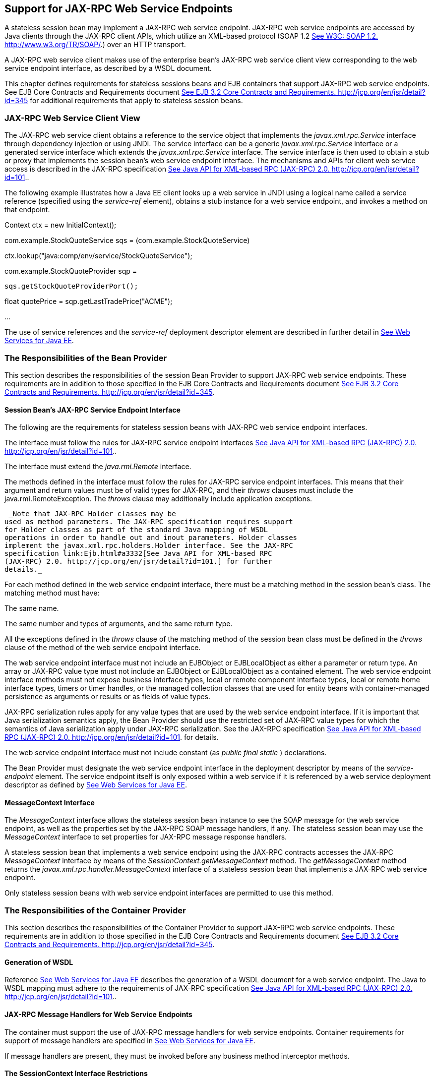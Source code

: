 [[a3139]]
== Support for JAX-RPC Web Service Endpoints

A stateless session bean may implement a
JAX-RPC web service endpoint. JAX-RPC web service endpoints are accessed
by Java clients through the JAX-RPC client APIs, which utilize an
XML-based protocol (SOAP 1.2 link:Ejb.html#a3338[See W3C: SOAP
1.2. http://www.w3.org/TR/SOAP/.]) over an HTTP transport.

A JAX-RPC web service client makes use of the
enterprise bean’s JAX-RPC web service client view corresponding to the
web service endpoint interface, as described by a WSDL document.

This chapter defines requirements for
stateless sessions beans and EJB containers that support JAX-RPC web
service endpoints. See EJB Core Contracts and Requirements document
link:Ejb.html#a3339[See EJB 3.2 Core Contracts and Requirements.
http://jcp.org/en/jsr/detail?id=345] for additional requirements that
apply to stateless session beans.

=== JAX-RPC Web Service Client View



The JAX-RPC web service client obtains a
reference to the service object that implements the
_javax.xml.rpc.Service_ interface through dependency injection or using
JNDI. The service interface can be a generic _javax.xml.rpc.Service_
interface or a generated service interface which extends the
_javax.xml.rpc.Service_ interface. The service interface is then used to
obtain a stub or proxy that implements the session bean’s web service
endpoint interface. The mechanisms and APIs for client web service
access is described in the JAX-RPC specification
link:Ejb.html#a3332[See Java API for XML-based RPC (JAX-RPC)
2.0. http://jcp.org/en/jsr/detail?id=101.].

The following example illustrates how a Java
EE client looks up a web service in JNDI using a logical name called a
service reference (specified using the _service-ref_ element), obtains a
stub instance for a web service endpoint, and invokes a method on that
endpoint.

Context ctx = new InitialContext();

com.example.StockQuoteService sqs =
(com.example.StockQuoteService)


ctx.lookup("java:comp/env/service/StockQuoteService");

com.example.StockQuoteProvider sqp =

 sqs.getStockQuoteProviderPort();

float quotePrice =
sqp.getLastTradePrice("ACME");

...

The use of service references and the
_service-ref_ deployment descriptor element are described in further
detail in link:Ejb.html#a3337[See Web Services for Java EE,
version 1.3. http://jcp.org/en/jsr/detail?id=109.].

=== The Responsibilities of the Bean Provider



This section describes the responsibilities
of the session Bean Provider to support JAX-RPC web service endpoints.
These requirements are in addition to those specified in the EJB Core
Contracts and Requirements document link:Ejb.html#a3339[See EJB
3.2 Core Contracts and Requirements.
http://jcp.org/en/jsr/detail?id=345].

==== Session Bean’s JAX-RPC Service Endpoint Interface

The following are
the requirements for stateless session beans with JAX-RPC web service
endpoint interfaces.

The interface must follow the rules for
JAX-RPC service endpoint interfaces link:Ejb.html#a3332[See Java
API for XML-based RPC (JAX-RPC) 2.0.
http://jcp.org/en/jsr/detail?id=101.].

The interface must extend the
_java.rmi.Remote_ interface.

The methods defined in the interface must
follow the rules for JAX-RPC service endpoint interfaces. This means
that their argument and return values must be of valid types for
JAX-RPC, and their _throws_ clauses must include the
java.rmi.RemoteException. The _throws_ clause may additionally include
application exceptions.

 _Note that JAX-RPC Holder classes may be
used as method parameters. The JAX-RPC specification requires support
for Holder classes as part of the standard Java mapping of WSDL
operations in order to handle out and inout parameters. Holder classes
implement the javax.xml.rpc.holders.Holder interface. See the JAX-RPC
specification link:Ejb.html#a3332[See Java API for XML-based RPC
(JAX-RPC) 2.0. http://jcp.org/en/jsr/detail?id=101.] for further
details._

For each method defined in the web service
endpoint interface, there must be a matching method in the session
bean’s class. The matching method must have:

The same name.

The same number and types of arguments, and
the same return type.

All the exceptions defined in the _throws_
clause of the matching method of the session bean class must be defined
in the _throws_ clause of the method of the web service endpoint
interface.

The web service endpoint interface must not
include an EJBObject or EJBLocalObject as either a parameter or return
type. An array or JAX-RPC value type must not include an EJBObject or
EJBLocalObject as a contained element. The web service endpoint
interface methods must not expose business interface types, local or
remote component interface types, local or remote home interface types,
timers or timer handles, or the managed collection classes that are used
for entity beans with container-managed persistence as arguments or
results or as fields of value types.

JAX-RPC serialization rules apply for any
value types that are used by the web service endpoint interface. If it
is important that Java serialization semantics apply, the Bean Provider
should use the restricted set of JAX-RPC value types for which the
semantics of Java serialization apply under JAX-RPC serialization. See
the JAX-RPC specification link:Ejb.html#a3332[See Java API for
XML-based RPC (JAX-RPC) 2.0. http://jcp.org/en/jsr/detail?id=101.] for
details.

The web service endpoint interface must not
include constant (as _public final static_ ) declarations.

The Bean Provider must designate the web
service endpoint interface in the deployment descriptor by means of the
_service-endpoint_ element. The service endpoint itself is only exposed
within a web service if it is referenced by a web service deployment
descriptor as defined by link:Ejb.html#a3337[See Web Services
for Java EE, version 1.3. http://jcp.org/en/jsr/detail?id=109.].

==== MessageContext Interface

The _MessageContext_ interface allows the
stateless session bean instance to see the SOAP message for the web
service endpoint, as well as the properties set by the JAX-RPC SOAP
message handlers, if any. The stateless session bean may use the
_MessageContext_ interface to set properties for JAX-RPC message
response handlers.

A stateless session bean that implements a
web service endpoint using the JAX-RPC contracts accesses the JAX-RPC
_MessageContext_ interface by means of the
_SessionContext.getMessageContext_ method. The _getMessageContext_
method returns the _javax.xml.rpc.handler.MessageContext_ interface of a
stateless session bean that implements a JAX-RPC web service endpoint.

Only stateless session beans with web service
endpoint interfaces are permitted to use this method.

=== The Responsibilities of the Container Provider



This section describes the responsibilities
of the Container Provider to support JAX-RPC web service endpoints.
These requirements are in addition to those specified in the EJB Core
Contracts and Requirements document link:Ejb.html#a3339[See EJB
3.2 Core Contracts and Requirements.
http://jcp.org/en/jsr/detail?id=345].

==== Generation of WSDL

Reference link:Ejb.html#a3337[See Web
Services for Java EE, version 1.3. http://jcp.org/en/jsr/detail?id=109.]
describes the generation of a WSDL document for a web service endpoint.
The Java to WSDL mapping must adhere to the requirements of JAX-RPC
specification link:Ejb.html#a3332[See Java API for XML-based RPC
(JAX-RPC) 2.0. http://jcp.org/en/jsr/detail?id=101.].

==== JAX-RPC Message Handlers for Web Service Endpoints

The container must support the use of JAX-RPC
message handlers for web service endpoints. Container requirements for
support of message handlers are specified in
link:Ejb.html#a3337[See Web Services for Java EE, version 1.3.
http://jcp.org/en/jsr/detail?id=109.].

If message handlers are present, they must be
invoked before any business method interceptor methods.

==== The SessionContext Interface Restrictions

Invoking the _getMessageContext_ method of
the _SessionContext interface_ is disallowed in session bean methods
that were not invoked by the container through the session bean’s web
service endpoint.
